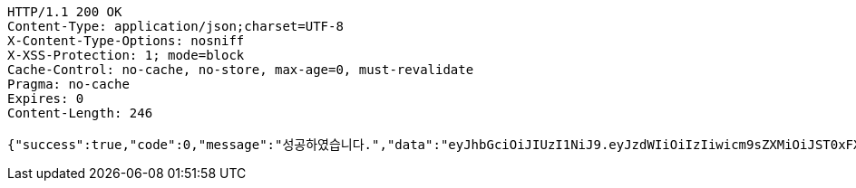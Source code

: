 [source,http,options="nowrap"]
----
HTTP/1.1 200 OK
Content-Type: application/json;charset=UTF-8
X-Content-Type-Options: nosniff
X-XSS-Protection: 1; mode=block
Cache-Control: no-cache, no-store, max-age=0, must-revalidate
Pragma: no-cache
Expires: 0
Content-Length: 246

{"success":true,"code":0,"message":"성공하였습니다.","data":"eyJhbGciOiJIUzI1NiJ9.eyJzdWIiOiIzIiwicm9sZXMiOiJST0xFX1NIQVJFSE9MREVSIFJPTEVfVVNFUiAiLCJpYXQiOjE2NzM3NTMwNjQsImV4cCI6MTY3Mzc1NjY2NH0.BluqxH0-ah4rGu-1Uda6upde6HR3mm82yAttA0qqInI"}
----